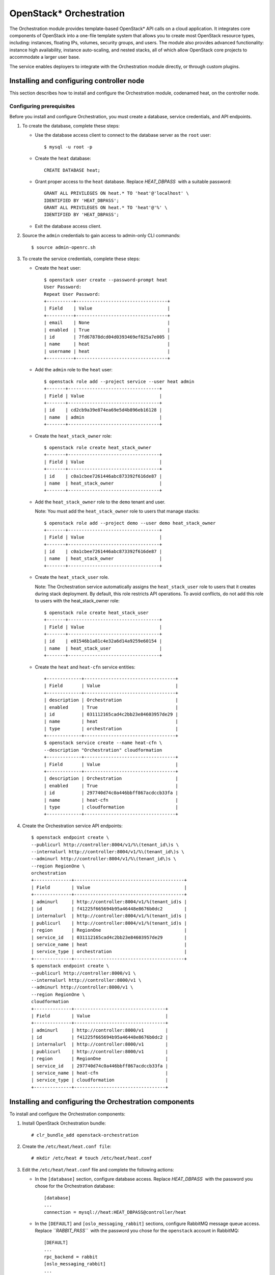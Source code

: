 OpenStack* Orchestration
############################################################

The Orchestration module provides template-based OpenStack* API calls
on a cloud application. It integrates core components of OpenStack into
a one-file template system that allows you to create most OpenStack
resource types, including: instances, floating IPs, volumes, security
groups, and users. The module also provides advanced functionality:
instance high availability, instance auto-scaling, and nested stacks,
all of which allow OpenStack core projects to accommodate a larger user
base.  

The service enables deployers to integrate with the Orchestration module
directly, or through custom plugins.

Installing and configuring controller node
-----------------------------------------------

This section describes how to install and configure the Orchestration
module, codenamed heat, on the controller node.

Configuring prerequisites
~~~~~~~~~~~~~~~~~~~~~~~~~~

Before you install and configure Orchestration, you must create a
database, service credentials, and API endpoints.

#. To create the database, complete these steps:

   * Use the database access client to connect to the database server
     as the ``root`` user::

      	$ mysql -u root -p

   * Create the ``heat`` database::
      
      	CREATE DATABASE heat;

   * Grant proper access to the ``heat`` database.
     Replace *HEAT_DBPASS*  with a suitable password::

		GRANT ALL PRIVILEGES ON heat.* TO 'heat'@'localhost' \
		IDENTIFIED BY 'HEAT_DBPASS'; 
		GRANT ALL PRIVILEGES ON heat.* TO 'heat'@'%' \
		IDENTIFIED BY 'HEAT_DBPASS';
     
   * Exit the database access client.

#. Source the ``admin`` credentials to gain access to admin-only CLI
   commands::

   	$ source admin-openrc.sh

#. To create the service credentials, complete these steps:

   * Create the ``heat`` user::
      
		$ openstack user create --password-prompt heat 
		User Password: 
		Repeat User Password: 
		+----------+----------------------------------+ 
		| Field    | Value                            | 
		+----------+----------------------------------+ 
		| email    | None                             | 
		| enabled  | True                             | 
		| id       | 7fd67878dcd04d0393469ef825a7e005 | 
		| name     | heat                             | 
		| username | heat                             | 
		+----------+----------------------------------+
      
   * Add the ``admin`` role to the ``heat`` user::
      
		$ openstack role add --project service --user heat admin 
		+-------+----------------------------------+ 
		| Field | Value                            | 
		+-------+----------------------------------+ 
		| id    | cd2cb9a39e874ea69e5d4b896eb16128 | 
		| name  | admin                            | 
		+-------+----------------------------------+

   * Create the ``heat_stack_owner`` role::
      
		$ openstack role create heat_stack_owner 
		+-------+----------------------------------+ 
		| Field | Value                            | 
		+-------+----------------------------------+ 
		| id    | c0a1cbee7261446abc873392f616de87 | 
		| name  | heat_stack_owner                 | 
		+-------+----------------------------------+

   * Add the ``heat_stack_owner`` role to the ``demo`` tenant and
     user.

     Note: You must add the ``heat_stack_owner`` role to users that
     manage stacks::

		$ openstack role add --project demo --user demo heat_stack_owner 
		+-------+----------------------------------+ 
		| Field | Value                            | 
		+-------+----------------------------------+ 
		| id    | c0a1cbee7261446abc873392f616de87 | 
		| name  | heat_stack_owner                 | 
		+-------+----------------------------------+

   * Create the ``heat_stack_user`` role. 
      
     Note: The Orchestration service automatically assigns the ``heat_stack_user`` role 
     to users that it creates during stack deployment. By default, this role restricts 
     API operations. To avoid conflicts, do not add this role to users with the 
     heat_stack_owner role::

		$ openstack role create heat_stack_user 
		+-------+----------------------------------+ 
		| Field | Value                            | 
		+-------+----------------------------------+ 
		| id    | e01546b1a81c4e32a6d14a9259e60154 | 
		| name  | heat_stack_user                  | 
		+-------+----------------------------------+

   * Create the ``heat`` and ``heat-cfn`` service entities::
      
		+-------------+----------------------------------+ 
		| Field       | Value                            | 
		+-------------+----------------------------------+ 
		| description | Orchestration                    | 
		| enabled     | True                             | 
		| id          | 031112165cad4c2bb23e84603957de29 | 
		| name        | heat                             | 
		| type        | orchestration                    | 
		+-------------+----------------------------------+ 
		$ openstack service create --name heat-cfn \
		--description "Orchestration" cloudformation 
		+-------------+----------------------------------+ 
		| Field       | Value                            | 
		+-------------+----------------------------------+ 
		| description | Orchestration                    | 
		| enabled     | True                             | 
		| id          | 297740d74c0a446bbff867acdccb33fa | 
		| name        | heat-cfn                         | 
		| type        | cloudformation                   | 
		+-------------+----------------------------------+

#. Create the Orchestration service API endpoints::
   
		$ openstack endpoint create \
		--publicurl http://controller:8004/v1/%\(tenant_id\)s \
		--internalurl http://controller:8004/v1/%\(tenant_id\)s \
		--adminurl http://controller:8004/v1/%\(tenant_id\)s \
		--region RegionOne \
		orchestration 
		+--------------+-----------------------------------------+ 
		| Field        | Value                                   | 
		+--------------+-----------------------------------------+ 
		| adminurl     | http://controller:8004/v1/%(tenant_id)s | 
		| id           | f41225f665694b95a46448e8676b0dc2        | 
		| internalurl  | http://controller:8004/v1/%(tenant_id)s | 
		| publicurl    | http://controller:8004/v1/%(tenant_id)s | 
		| region       | RegionOne                               | 
		| service_id   | 031112165cad4c2bb23e84603957de29        | 
		| service_name | heat                                    | 
		| service_type | orchestration                           | 
		+--------------+-----------------------------------------+ 
		$ openstack endpoint create \
		--publicurl http://controller:8000/v1 \
		--internalurl http://controller:8000/v1 \
		--adminurl http://controller:8000/v1 \
		--region RegionOne \
		cloudformation 
		+--------------+----------------------------------+ 
		| Field        | Value                            | 
		+--------------+----------------------------------+ 
		| adminurl     | http://controller:8000/v1        | 
		| id           | f41225f665694b95a46448e8676b0dc2 | 
		| internalurl  | http://controller:8000/v1        | 
		| publicurl    | http://controller:8000/v1        | 
		| region       | RegionOne                        | 
		| service_id   | 297740d74c0a446bbff867acdccb33fa | 
		| service_name | heat-cfn                         | 
		| service_type | cloudformation                   | 
		+--------------+----------------------------------+

Installing and configuring the Orchestration components
----------------------------------------------------------

To install and configure the Orchestration components:

#. Install OpenStack Orchestration bundle::
   
   	# clr_bundle_add openstack-orchestration

#. Create the ``/etc/heat/heat.conf file``::
   
   	# mkdir /etc/heat # touch /etc/heat/heat.conf

#. Edit the ``/etc/heat/heat.conf`` file and complete the following
   actions:

   * In the ``[database]`` section, configure database access.
     Replace *HEAT_DBPASS*  with the password you chose for the
     Orchestration database::

      	[database] 
      	... 
      	connection = mysql://heat:HEAT_DBPASS@controller/heat

   * In the ``[DEFAULT]`` and ``[oslo_messaging_rabbit]`` sections,
     configure RabbitMQ message queue access.
     Replace *``RABBIT_PASS``*  with the password you chose for
     the ``openstack`` account in RabbitMQ::

		[DEFAULT] 
		... 
		rpc_backend = rabbit 
		[oslo_messaging_rabbit] 
		... 
		rabbit_host = controller 
		rabbit_userid = openstack 
		rabbit_password = RABBIT_PASS

   * In the ``[keystone_authtoken]`` and ``[ec2authtoken]`` sections,
     configure Identity service access. Replace *HEAT_PASS*  with
     the password you chose for the ``heat`` user in the Identity
     service::

		[keystone_authtoken] 
		... 
		auth_uri = http://controller:5000/v2.0 
		identity_uri = http://controller:35357 
		admin_tenant_name = service 
		admin_user = heat 
		admin_password = HEAT_PASS 
		[ec2authtoken] 
		... 
		auth_uri = http://controller:5000/v2.0

   * In the ``[DEFAULT]`` section, configure the metadata and wait
     condition URLs::

		[DEFAULT] 
		... 
		heat_metadata_server_url = http://controller:8000 
		heat_waitcondition_server_url = http://controller:8000/v1/waitcondition

   * In the ``[DEFAULT]`` section, configure information about the
     heat Identity service domain. Replace  *``HEAT_DOMAIN_PASS``*
     with the password you chose for the admin user of
     the ``heat`` user domain in the Identity service::

		[DEFAULT] 
		... 
		stack_domain_admin = heat_domain_admin 
		stack_domain_admin_password = HEAT_DOMAIN_PASS 
		stack_user_domain_name = heat_user_domain

#. Source the ``admin`` credentials to gain access to admin-only CLI
   commands::

   	$ source admin-openrc.sh

#. Create the heat domain in Identity service.
   Replace *``HEAT_DOMAIN_PASS``*  with a suitable
   password::

	$ heat-keystone-setup-domain \
	--stack-user-domain-name heat_user_domain \
	--stack-domain-admin heat_domain_admin \
	--stack-domain-admin-password HEAT_DOMAIN_PASS

#. Let systemd set the correct permissions for files in ``/etc/heat``::

   	# systemctl restart update-triggers.target

#. Populate the Orchestration database::
   
   	# su -s /bin/sh -c "heat-manage db_sync" heat``

Finalizing installation
~~~~~~~~~~~~~~~~~~~~~~~~

Complete this step to finalize the installation:

* Start the Orchestration services and configure them to start when the
  system boots::

   	# systemctl enable heat-api.service heat-api-cfn.service heat-engine.service 
   	# systemctl start heat-api.service heat-api-cfn.service heat-engine.service``
